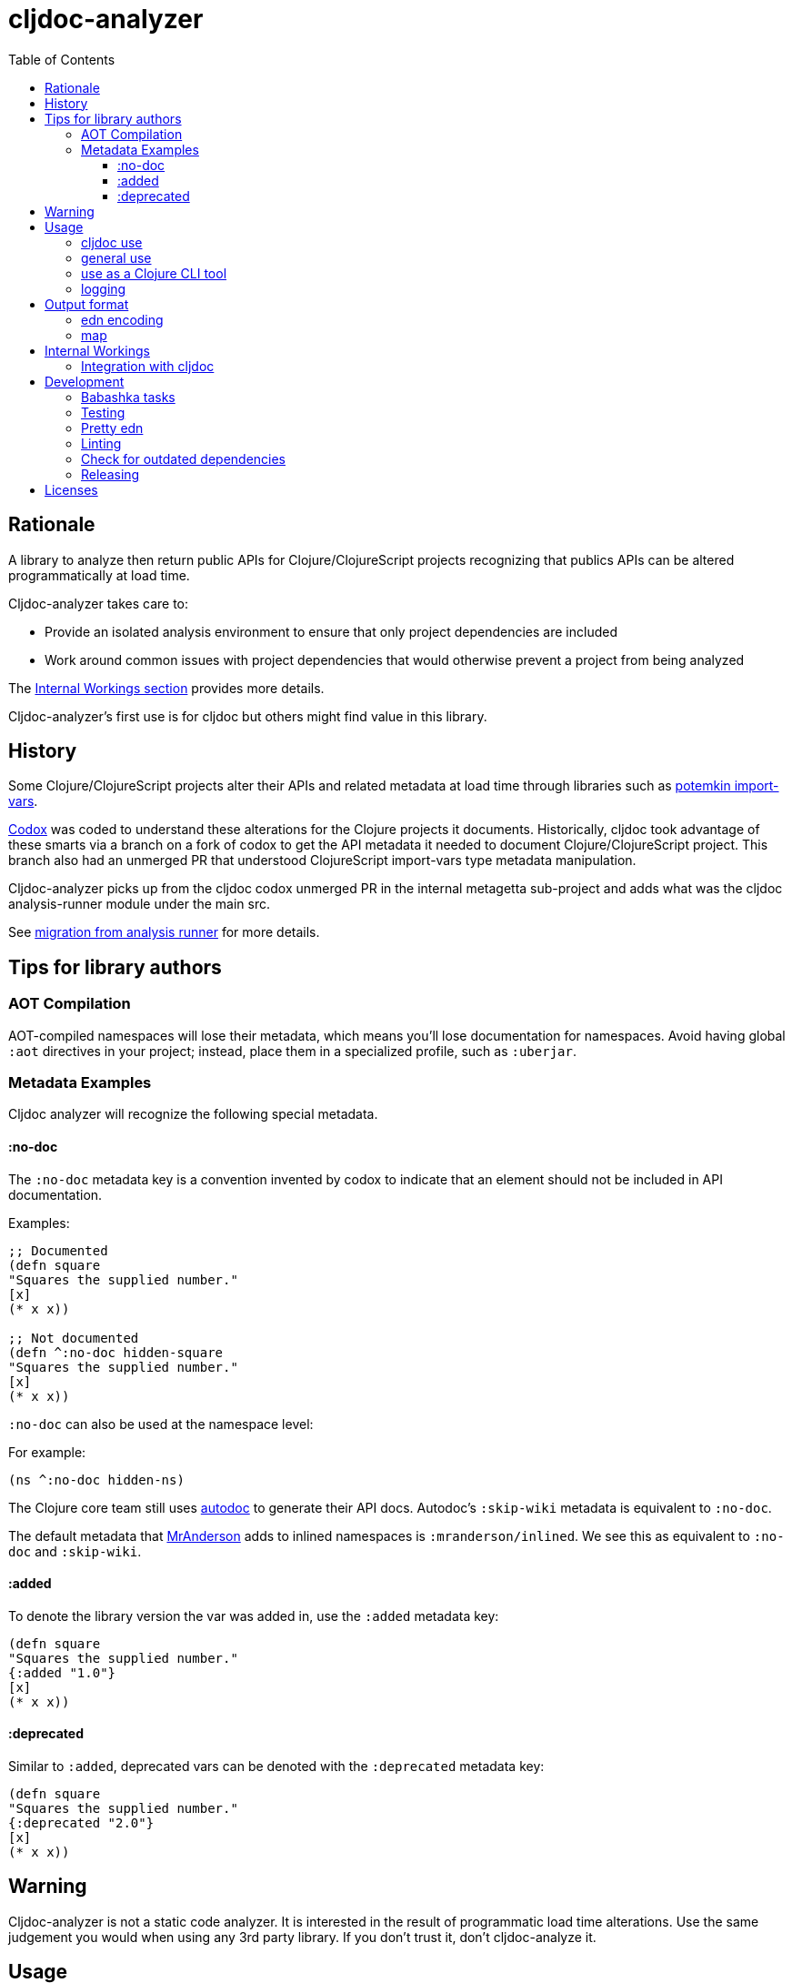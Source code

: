 = cljdoc-analyzer
:library-version: v1.0.731
:toc:
:toclevels: 4

== Rationale

A library to analyze then return public APIs for Clojure/ClojureScript projects recognizing that publics APIs can be altered programmatically at load time.

Cljdoc-analyzer takes care to:

* Provide an isolated analysis environment to ensure that only project dependencies are included
* Work around common issues with project dependencies that would otherwise prevent a project from being analyzed

The link:#internal-workings[Internal Workings section] provides more details.

Cljdoc-analyzer's first use is for cljdoc but others might find value in this library.

== History

Some Clojure/ClojureScript projects alter their APIs and related metadata at load time through libraries such as
https://github.com/ztellman/potemkin[potemkin import-vars].

https://github.com/weavejester/codox[Codox] was coded to understand these alterations for the Clojure projects it
documents. Historically, cljdoc took advantage of these smarts via a branch on a fork of codox to get the API metadata
it needed to document Clojure/ClojureScript project. This branch also had an unmerged PR that understood
ClojureScript import-vars type metadata manipulation.

Cljdoc-analyzer picks up from the cljdoc codox unmerged PR in the internal metagetta sub-project and adds what was the
cljdoc analysis-runner module under the main src.

See link:doc/design/01-migration-from-analysis-runner.adoc[migration from analysis runner] for more details.

== Tips for library authors

=== AOT Compilation

AOT-compiled namespaces will lose their metadata, which means you'll lose documentation for namespaces. Avoid having
global `:aot` directives in your project; instead, place them in a specialized profile, such as `:uberjar`.


=== Metadata Examples

Cljdoc analyzer will recognize the following special metadata.

==== :no-doc
The `:no-doc` metadata key is a convention invented by codox to indicate that an element should not be included in API documentation.

Examples:

[source,clojure]
----
;; Documented
(defn square
"Squares the supplied number."
[x]
(* x x))

;; Not documented
(defn ^:no-doc hidden-square
"Squares the supplied number."
[x]
(* x x))
----

`:no-doc` can also be used at the namespace level:

For example:

[source,clojure]
----
(ns ^:no-doc hidden-ns)
----

The Clojure core team still uses https://tomfaulhaber.github.io/autodoc[autodoc] to generate their API docs.
Autodoc's `:skip-wiki` metadata is equivalent to `:no-doc`.

The default metadata that https://github.com/benedekfazekas/mranderson[MrAnderson] adds to inlined namespaces is `:mranderson/inlined`.
We see this as equivalent to `:no-doc` and `:skip-wiki`.

==== :added

To denote the library version the var was added in, use the `:added` metadata key:

[source,clojure]
----
(defn square
"Squares the supplied number."
{:added "1.0"}
[x]
(* x x))
----

==== :deprecated

Similar to `:added`, deprecated vars can be denoted with the `:deprecated` metadata key:

[source,clojure]
----
(defn square
"Squares the supplied number."
{:deprecated "2.0"}
[x]
(* x x))
----


== Warning

Cljdoc-analyzer is not a static code analyzer.  It is interested in the result of programmatic load time alterations.
Use the same judgement you would when using any 3rd party library. If you don't trust it, don't cljdoc-analyze it.

== Usage

=== cljdoc use

Cljdoc-analyzer's first customer is cljdoc. This usage does not cater to general usability. Cljdoc started with
conventional command line arguments but then switched to edn because it made more sense for its use case.

Example of analyzing cljfmt v0.6.4:
[source,bash,options="nowrap"]
----
clojure -M -m cljdoc-analyzer.cljdoc-main \
  '{:project "cljfmt/cljfmt"
    :version "0.6.4"
    :jarpath "http://repo.clojars.org/cljfmt/cljfmt/0.6.4/cljfmt-0.6.4.jar"
    :pompath "http://repo.clojars.org/cljfmt/cljfmt/0.6.4/cljfmt-0.6.4.pom"
    :extra-repos {"clojars" {:url "https://repo.clojars.org/"}
                  "central" {:url "http://central.maven.org/maven2/"}}}'
----

The `:extra-repos` options is somewhat contrived as these repos already exist in cljdoc-analyzer's default config, but this does
reflect current cljdoc usage.

This will log to stdout and, if successful, write to a file in a predefined known spot, as indicated in the output logs:
[source,options="nowrap"]
----
2022-02-22 19:20:17,877 INFO  cljdoc-analyzer.runner - results file: /tmp/cljdoc/analysis-out/cljdoc-analysis-edn/cljfmt/cljfmt/0.6.4/cljdoc-analysis.edn
----

=== general use
You can use cljdoc-analyzer ad hoc to get data for a project published to a maven repo. For example:

[source,bash,no-wrap]
----
clojure -M -m cljdoc-analyzer.main analyze \
  --project io.aviso/pretty --version "0.1.29" \
  --output-filename "io-aviso-pretty-0.1.29.edn"
----
On successful completion, you'll find the output in the current directory in `io.aviso-pretty-0.1.29.edn`

When you are working on a local project, publish it to your local maven repo first, then run the cljdoc analyze command.

If you want to suppress items that have been marked to be excluded from documentation, use `--exclude-with`.
To match cljdoc usage, you would exclude namespaces and publics tagged with `:no-doc` and/or `:skip-wiki`, and also use the `--extra-repo` option:

[source,bash,no-wrap]
----
clojure -M -m cljdoc-analyzer.main analyze \
  --project io.aviso/pretty --version "0.1.29" \
  --output-filename "io-aviso-pretty-0.1.29.edn" \
  --exclude-with :no-doc \
  --exclude-with :skip-wiki \
  --exclude-with :mranderson/inlined \
  --extra-repo "clojars https://repo.clojars.org/" \
  --extra-repo "central http://central.maven.org/maven2/"
----

We can look at other features as we get a feel for what folks are interested in.

=== use as a Clojure CLI tool

You can also install and use cljdoc-analyzer as a https://clojure.org/reference/deps_and_cli#tool_install[Clojure CLI Tool]. First you need to install it:

Specify `{library-version}` or `RELEASE` for the current release.

[source,bash,no-wrap]
----
clojure -Ttools install io.github.cljdoc/cljdoc-analyzer '{:git/tag "RELEASE"}' :as cljdoc
----

and then you can invoke it in one of the supported ways.

.Analyze a library from a (local) Maven repo
[source,bash,no-wrap]
----
clojure -Tcljdoc analyze \
  :project '"io.aviso/pretty"' :version '"0.1.29"' \
  # Alt.1.: Download the jar, pom from a maven repo and derive the paths: \
  :download true \
  # Alt.2.: Provide paths to the project artifacts manually: \
  #:jarpath "/path/to/project.jar" \
  #:pompath "/path/to/project.pom" \
  :extra-repo '["clojars https://repo.clojars.org/"]'
----

See `cljdoc-analyzer.main/analyze` for accepted configuration.

.Analyze a deps-based library in the current directory
[source,bash,no-wrap]
----
cd git clone git@github.com:fulcrologic/fulcro.git
cd fulcro
clojure -Tcljdoc analyze-local
# provided ./pom.xml and ./target/*.jar exist
----

=== logging

If using cljdoc-analyzer as a library, provide your own logging config as appropriate for your app.
A sample `logback.xml` config that logs to stdout can be found under `resources`.

== Output format

The output is a map of namespaces and their publics.

=== edn encoding

The edn has a twist. Function arglists can sometimes contain regular expressions
as desconstructed default values. Since edn does not support deserializing
serialized regular expressions, we adapt by serializing regexes as `#regex`
followed by the string version of regex. For example:
----
#".*booya.*"
----
is serialized as:
----
#regex ".*booya.*"
----
See `cljdoc-analyzer.analysis-edn/serialize` and `cljdoc-analyzer.analysis-edn/deserialize`.

=== map

The edn output is a map of:

* `:group-id` project group-id
* `:artifact-id` project artifact-id
* `:version` project version
* `:analysis` analysis for languages which can consist of a map with none, one or both of:
** `"clj"` list of namespaces (see below)
** `"cljs"` list of namespaces (see below)
* `:pom-str` slurp of maven pom file

list of namespaces is a list of maps of:

** `:name` namespace name
** `:doc` namespace doc string
** `:author` namespace author
** `:publics` namespace publics which is a list of maps of:
*** `:name` public element name
*** `:type` one of: `:macro` `:multimethod` `:protocol` `:var`
*** `:doc`  doc string
*** `:file` file relative to jar root
*** `:line` line number
*** `:arglists` list of vectors of arglists, omitted for `def` `record` and `protocol` elements
*** `:members`  only applicable when `:type` is `:protocol`, list of maps of:
**** `:arglists`  list of vectors of arglists
**** `:name` name of protocol method
**** `:type` can this be only `:var`?

special metadata tags when present are included in publics:

* `:dynamic` for dynamic defs

special metadata tags when present are included on namespaces and/or publics:

* `:added` version an element was added
* `:deprecated` version an element was deprecated
* `:no-doc` author requests that this item be excluded from docs
* `:skip-wiki` autodoc's equivalent to `:no-doc`
* `:mranderson/inlined` metadata that mranderson places on inlined namespaces

[#internal-workings]
== Internal Workings

We use `clojure.tools.namespace` and `cljs.analyzer.api` to load source and collect metadata. This requires the loading
of a project's dependencies. To avoid dependency conflicts and confusion, we keep dependencies at a minimum during
metadata collection time by splitting the work into two distinct phases.

. Prepare for analysis - the source for this work can be found under link:src[src]. Here we do everything we can to prepare for
  metadata collection.
. Collect metadata - the source for this work can be found under link:modules/metagetta[metagetta]. A separate metagetta process
  is launched to collect metadata on sources prepared in step 1.

Here's an overview diagram:
image:doc/cljdoc-analyzer-overview.png[cldoc-analyzer overview]

To understand how this fits in the bigger cljdoc picture see the https://github.com/cljdoc/cljdoc/blob/master/doc/cljdoc-developer-technical-guide.adoc#system-overview[the system overview in the cljdoc project].

=== Integration with cljdoc

Cljdoc passes the cljdoc-analyzer dependency to https://github.com/cljdoc/builder[the CircleCI cljdoc analysis job].

This dependency is currently a `:git/url` dependency.
To bring a new version of cljdoc-analyzer into production, we update the `analyzer-version` to the git `:sha` we'd like to use.
At the time of this writing, https://github.com/cljdoc/cljdoc/blob/5171e7924579b9144e5729da92a4454e32c03b23/src/cljdoc/analysis/service.clj#L37-L42[this is specified in `cljdoc.analysis.service`].

== Development


=== Babashka tasks

We use babashka tasks as our dev scripting tool.

To see available tasks run:

[source,shell]
----
bb tasks
----

=== Testing

We use of https://github.com/lambdaisland/kaocha[kaocha] for testing.

To run all tests:

[source,shell]
----
bb test
----

To run a subset of tests, run `bb tasks` to see what's available.

=== Pretty edn

We format expected analysis edn to make it easier to open in an editor and grok any subsequent changes to expectations.
If you add new `test-resources/` edn files, make sure you have https://github.com/borkdude/jet[jet] installed and then run:

[source,shell]
----
bb pretty-expected-edn
----

=== Linting

We use of https://github.com/borkdude/clj-kondo[clj-kondo] for linting.

[source,shell]
----
bb lint
----

=== Check for outdated dependencies

We use https://github.com/liquidz/antq[antq] to check for outdated dependencies.

[source,shell]
----
bb outdated
----

=== Releasing
After you have have dotted all your i's and crossed all your t's, you may want to cut a release.

A release is currently known to immediately impact:

* cljdoc
* cljdoc-analyzer when run as a Clojure Tool

A release must be cut from the main branch. It:

. performs some pre-checks
. runs all tests
. updates appropriate files with the new `v1.0.<commit count>` version
. tags the git repo with `RELEASE` and the `v1.0.<commit count>` version
. pushes tags and changes (this will incidentally trigger a test run on CI, but the release is live regardless)

To cut a release, run:
[source,shell]
----
bb release
----

== Licenses

* Metagetta code and documentation is derived from https://github.com/weavejester/codox[Codox]:
+
Copyright © 2018 James Reeves
+
Distributed under the Eclipse Public License either version 1.0 or (at your option) any later version.
* Otherwise `EPL-2.0` see `LICENSE`
